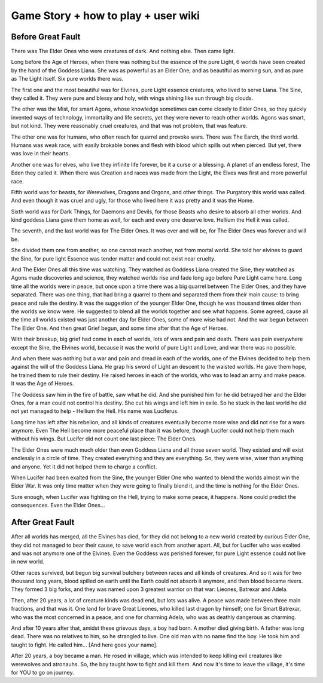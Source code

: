 Game Story + how to play + user wiki
************************************

Before Great Fault
==================

There was The Elder Ones who were creatures of dark. And nothing else. Then came light.

Long before the Age of Heroes, when there was nothing but the essence of the pure Light, 6 worlds have been created by the hand of the Goddess Liana. She was as powerful as an Elder One, and as beautiful as morning sun, and as pure as The Light itself. Six pure worlds there was.

The first one and the most beautiful was for Elvines, pure Light essence creatures, who lived to serve Liana. The Sine, they called it. They were pure and blessy and holy, with wings shining like sun through big clouds.

The other was the Mist, for smart Agons, whose knowledge sometimes can come closely to Elder Ones, so they quickly invented ways of technology, immortality and life secrets, yet they were never to reach other worlds. Agons was smart, but not kind. They were reasonably cruel creatures, and that was not problem, that was feature.

The other one was for humans, who often reach for quarrel and provoke wars. There was The Earch, the third world. Humans was weak race, with easily brokable bones and flesh with blood which spills out when pierced. But yet, there was love in their hearts.

Another one was for elves, who live they infinite life forever, be it a curse or a blessing. A planet of an endless forest, The Eden they called it. When there was Creation and races was made from the Light, the Elves was first and more powerful race.

Fifth world was for beasts, for Werevolves, Dragons and Orgons, and other things. The Purgatory this world was called. And even though it was cruel and ugly, for those who lived here it was pretty and it was the Home.

Sixth world was for Dark Things, for Daemons and Devils, for those Beasts who desire to absorb all other worlds. And kind goddess Liana gave them home as well, for each and every one deserve love. Hellium the Hell it was called.

The seventh, and the last world was for The Elder Ones. It was ever and will be, for The Elder Ones was forever and will be.

She divided them one from another, so one cannot reach another, not from mortal world. She told her elvines to guard the Sine, for pure light Essence was tender matter and could not exist near cruelty.

And The Elder Ones all this time was watching. They watched as Goddess Liana created the Sine, they watched as Agons made discoveries and science, they watched worlds rise and fade long ago before Pure Light came here. Long time all the worlds were in peace, but once upon a time there was a big quarrel between The Elder Ones, and they have separated. There was one thing, that had bring a quarrel to them and separated them from their main cause: to bring peace and rule the destiny. It was the suggestion of the younger Elder One, though he was thousand times older than the worlds we know were. He suggested to blend all the worlds together and see what happens. Some agreed, cause all the time all worlds existed was just another day for Elder Ones, some of more wise had not. And the war begun between The Elder One. And then great Grief begun, and some time after that the Age of Heroes.

With their breakup, big grief had come in each of worlds, lots of wars and pain and death. There was pain everywhere except the Sine, the Elvines world, because it was the world of pure Light and Love, and war there was no possible.

And when there was nothing but a war and pain and dread in each of the worlds, one of the Elvines decided to help them against the will of the Goddess Liana. He grap his sword of Light an descent to the waisted worlds. He gave them hope, he trained them to rule their destiny. He raised heroes in each of the worlds, who was to lead an army and make peace. It was the Age of Heroes.

The Goddess saw him in the fire of battle, saw what he did. And she punished him for he did betrayed her and the Elder Ones, for a man could not control his destiny. She cut his wings and left him in exile. So he stuck in the last world he did not yet managed to help - Hellium the Hell. His name was Luciferus.

Long time has left after his rebelion, and all kinds of creatures eventually become more wise and did not rise for a wars anymore. Even The Hell become more peaceful place than it was before, though Lucifer could not help them much without his wings. But Lucifer did not count one last piece: The Elder Ones.

The Elder Ones were much much older than even Goddess Liana and all those seven world. They existed and will exist endlessly in a circle of time. They created everything and they are everything. So, they were wise, wiser than anything and anyone. Yet it did not helped them to charge a conflict.

When Lucifer had been exalted from the Sine, the younger Elder One who wanted to blend the worlds almost win the Elder War. It was only time matter when they were going to finally blend it, and the time is nothing for the Elder Ones.

Sure enough, when Lucifer was fighting on the Hell, trying to make some peace, it happens. None could predict the consequences. Even the Elder Ones...

After Great Fault
=================

After all worlds has merged, all the Elvines has died, for they did not belong to a new world created by curious Elder One, they did not managed to bear their cause, to save world each from another apart. All, but for Lucifer who was exalted and was not anymore one of the Elvines. Even the Goddess was perished forewer, for pure Light essence could not live in new world.

Other races survived, but begun big survival butchery between races and all kinds of creatures. And so it was for two thousand long years, blood spilled on earth until the Earth could not absorb it anymore, and then blood became rivers. They formed 3 big forks, and they was named upon 3 greatest warrior on that war: Lieones, Batrexar and Adela.

Then, after 20 years, a lot of creature kinds was dead end, but lots was alive. A peace was made between three main fractions, and that was it. One land for brave Great Lieones, who killed last dragon by himself; one for Smart Batrexar, who was the most concerned in a peace, and one for charming Adela, who was as deathly dangerous as charming.

And after 10 years after that, amidst these grievous days, a boy had born. A mother died giving birth. A father was long dead. There was no relatives to him, so he strangled to live. One old man with no name find the boy. He took him and taught to fight. He called him... [And here goes your name].

After 20 years, a boy became a man. He rosed in village, which was intended to keep killing evil creatures like werewolves and atronauhs. So, the boy taught how to fight and kill them. And now it's time to leave the village, it's time for YOU to go on journey.
